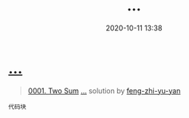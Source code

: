 #+TITLE: …
#+DATE: 2020-10-11 13:38
#+LAST_MODIFIED: 2020-10-11 13:38
#+STARTUP: overview
#+HUGO_WEIGHT: auto
#+HUGO_AUTO_SET_LASTMOD: t
#+EXPORT_FILE_NAME: 0001-two-sum--by-feng-zhi-yu-yan
#+HUGO_BASE_DIR:~/G/blog
#+HUGO_SECTION: leetcode
#+HUGO_CATEGORIES:leetcode
#+HUGO_TAGS: Leetcode Algorithms

* [[https://leetcode-cn.com/problems/two-sum/solution/-by-feng-zhi-yu-yan/][…]]
:PROPERTIES:
:VISIBILITY: children
:END:

#+begin_quote
[[https://leetcode-cn.com/problems/two-sum/][0001. Two Sum]] [[https://leetcode-cn.com/problems/two-sum/solution/-by-feng-zhi-yu-yan/][…]] solution by [[https://leetcode-cn.com/u/feng-zhi-yu-yan/][feng-zhi-yu-yan]]
#+end_quote

#+BEGIN_EXAMPLE
  代码块
#+END_EXAMPLE
